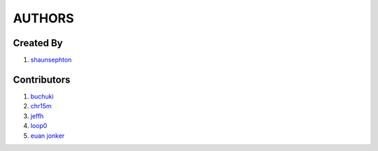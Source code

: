 AUTHORS
=======

Created By
----------
#. `shaunsephton <http://github.com/shaunsephton>`_

Contributors
------------
#. `buchuki <http://github.com/buchuki>`_
#. `chr15m <http://github.com/chr15m>`_
#. `jeffh <https://github.com/jeffh>`_
#. `loop0 <http://github.com/loop0>`_
#. `euan jonker <http://github.com/unomena>`_


